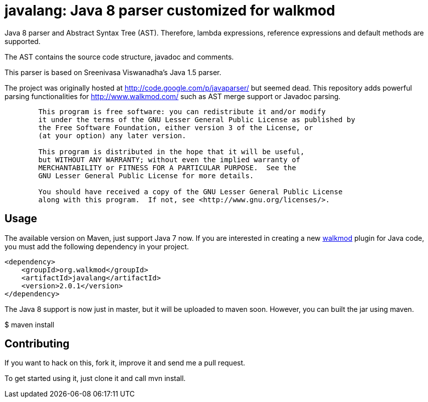 javalang: Java 8 parser customized for walkmod
==============================================

Java 8 parser and Abstract Syntax Tree (AST). Therefore, lambda expressions, reference expressions and default methods are supported.

The AST contains the source code structure, javadoc and comments.

This parser is based on Sreenivasa Viswanadha's Java 1.5 parser.

The project was originally hosted at http://code.google.com/p/javaparser/ but 
seemed dead. This repository adds powerful parsing functionalities for http://www.walkmod.com/ such 
as AST merge support or Javadoc parsing.

----
	This program is free software: you can redistribute it and/or modify
	it under the terms of the GNU Lesser General Public License as published by
	the Free Software Foundation, either version 3 of the License, or
	(at your option) any later version.

	This program is distributed in the hope that it will be useful,
	but WITHOUT ANY WARRANTY; without even the implied warranty of
	MERCHANTABILITY or FITNESS FOR A PARTICULAR PURPOSE.  See the
	GNU Lesser General Public License for more details.

	You should have received a copy of the GNU Lesser General Public License
	along with this program.  If not, see <http://www.gnu.org/licenses/>.
----
== Usage

The available version on Maven, just support Java 7 now. If you are interested in 
creating a new http://www.walkmod.com[walkmod] plugin for Java code, you must add 
the following dependency in your project.
----
<dependency>
    <groupId>org.walkmod</groupId>
    <artifactId>javalang</artifactId>
    <version>2.0.1</version>
</dependency>
----

The Java 8 support is now just in master, but it will be uploaded to maven soon. However, you can built the jar using maven.

$ maven install 

== Contributing

If you want to hack on this, fork it, improve it and send me a pull request.

To get started using it, just clone it and call mvn install. 
